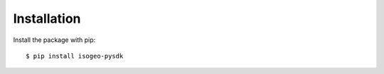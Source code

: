 ============
Installation
============

Install the package with pip::

    $ pip install isogeo-pysdk
